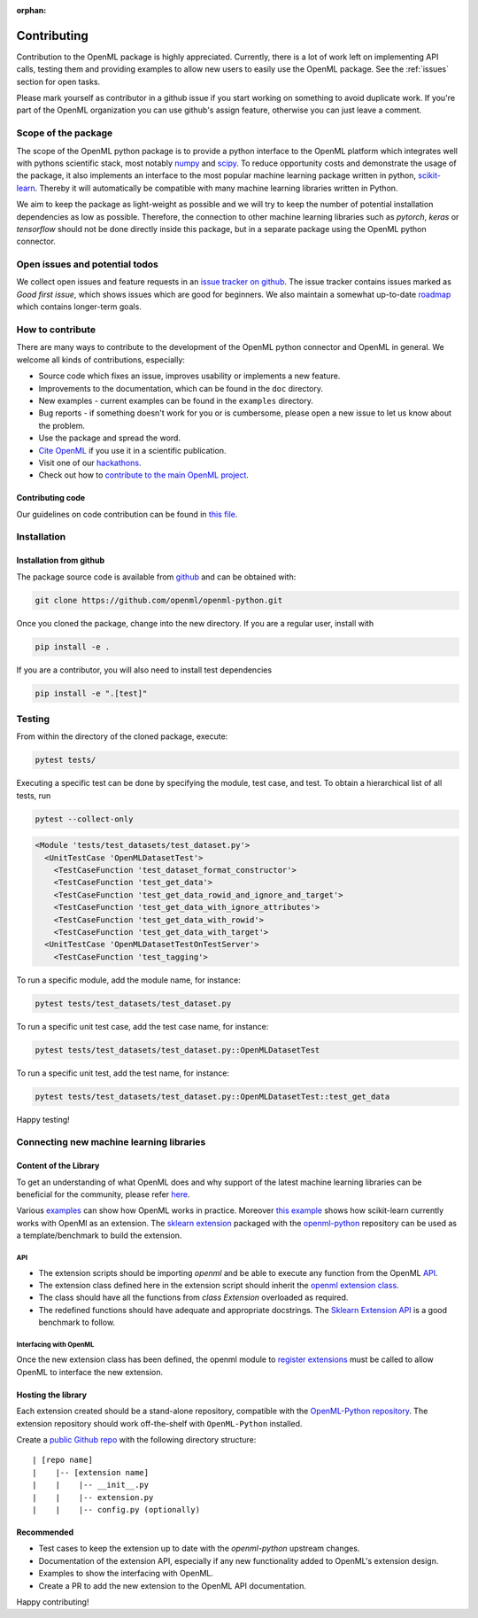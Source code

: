 :orphan:

.. _contributing:


============
Contributing
============

Contribution to the OpenML package is highly appreciated. Currently,
there is a lot of work left on implementing API calls,
testing them and providing examples to allow new users to easily use the
OpenML package. See the :ref:`issues` section for open tasks.

Please mark yourself as contributor in a github issue if you start working on
something to avoid duplicate work. If you're part of the OpenML organization
you can use github's assign feature, otherwise you can just leave a comment.

.. _scope:

Scope of the package
====================

The scope of the OpenML python package is to provide a python interface to
the OpenML platform which integrates well with pythons scientific stack, most
notably `numpy <http://www.numpy.org/>`_ and `scipy <https://www.scipy.org/>`_.
To reduce opportunity costs and demonstrate the usage of the package, it also
implements an interface to the most popular machine learning package written
in python, `scikit-learn <http://scikit-learn.org/stable/index.html>`_.
Thereby it will automatically be compatible with many machine learning
libraries written in Python.

We aim to keep the package as light-weight as possible and we will try to
keep the number of potential installation dependencies as low as possible.
Therefore, the connection to other machine learning libraries such as
*pytorch*, *keras* or *tensorflow* should not be done directly inside this
package, but in a separate package using the OpenML python connector.

.. _issues:

Open issues and potential todos
===============================

We collect open issues and feature requests in an `issue tracker on github <https://github.com/openml/openml-python/issues>`_.
The issue tracker contains issues marked as *Good first issue*, which shows
issues which are good for beginners. We also maintain a somewhat up-to-date
`roadmap <https://github.com/openml/openml-python/issues/410>`_ which
contains longer-term goals.

.. _how_to_contribute:

How to contribute
=================

There are many ways to contribute to the development of the OpenML python
connector and OpenML in general. We welcome all kinds of contributions,
especially:

* Source code which fixes an issue, improves usability or implements a new
  feature.
* Improvements to the documentation, which can be found in the ``doc``
  directory.
* New examples - current examples can be found in the ``examples`` directory.
* Bug reports - if something doesn't work for you or is cumbersome, please
  open a new issue to let us know about the problem.
* Use the package and spread the word.
* `Cite OpenML <https://www.openml.org/cite>`_ if you use it in a scientific
  publication.
* Visit one of our `hackathons <https://meet.openml.org/>`_.
* Check out how to `contribute to the main OpenML project <https://github.com/openml/OpenML/blob/master/CONTRIBUTING.md>`_.

Contributing code
~~~~~~~~~~~~~~~~~

Our guidelines on code contribution can be found in `this file <https://github.com/openml/openml-python/blob/master/CONTRIBUTING.md>`_.

.. _installation:

Installation
============

Installation from github
~~~~~~~~~~~~~~~~~~~~~~~~

The package source code is available from
`github <https://github.com/openml/openml-python>`_ and can be obtained with:

.. code:: bash

    git clone https://github.com/openml/openml-python.git


Once you cloned the package, change into the new directory.
If you are a regular user, install with

.. code:: bash

    pip install -e .

If you are a contributor, you will also need to install test dependencies

.. code:: bash

    pip install -e ".[test]"


Testing
=======

From within the directory of the cloned package, execute:

.. code:: bash

    pytest tests/

Executing a specific test can be done by specifying the module, test case, and test.
To obtain a hierarchical list of all tests, run

.. code:: bash

    pytest --collect-only

.. code:: bash

    <Module 'tests/test_datasets/test_dataset.py'>
      <UnitTestCase 'OpenMLDatasetTest'>
        <TestCaseFunction 'test_dataset_format_constructor'>
        <TestCaseFunction 'test_get_data'>
        <TestCaseFunction 'test_get_data_rowid_and_ignore_and_target'>
        <TestCaseFunction 'test_get_data_with_ignore_attributes'>
        <TestCaseFunction 'test_get_data_with_rowid'>
        <TestCaseFunction 'test_get_data_with_target'>
      <UnitTestCase 'OpenMLDatasetTestOnTestServer'>
        <TestCaseFunction 'test_tagging'>


To run a specific module, add the module name, for instance:

.. code:: bash

    pytest tests/test_datasets/test_dataset.py

To run a specific unit test case, add the test case name, for instance:

.. code:: bash

    pytest tests/test_datasets/test_dataset.py::OpenMLDatasetTest

To run a specific unit test, add the test name, for instance:

.. code:: bash

    pytest tests/test_datasets/test_dataset.py::OpenMLDatasetTest::test_get_data

Happy testing!


Connecting new machine learning libraries
=========================================

Content of the Library
~~~~~~~~~~~~~~~~~~~~~~

To get an understanding of what OpenML does and why support of the latest
machine learning libraries can be beneficial for the community, please refer
`here <https://openml.github.io/OpenML/>`_.

Various `examples <https://openml.github.io/openml-python/develop/examples/index.html>`_
can show how OpenML works in
practice.
Moreover `this example <https://openml.github.io/openml-python/develop/examples/
flows_and_runs_tutorial.html>`_
shows how scikit-learn currently works with OpenMl as an extension. The
`sklearn extension <https://github.com/openml/openml-python/tree/develop/openml/extensions>`_
packaged with the `openml-python <https://github.com/openml/openml-python>`_
repository can be used as a template/benchmark to build the extension.


API
+++
* The extension scripts should be importing `openml` and be able to execute any
  function from the OpenML `API <https://openml.github.io/openml-python/develop/api.html#>`_.
* The extension class defined here in the extension script should inherit the `openml extension
  class <https://openml.github.io/openml-python/develop/generated/openml.extensions.
  Extension.html#openml.extensions.Extension>`_.
* The class should have all the functions from `class Extension` overloaded as required.
* The redefined functions should have adequate and appropriate docstrings. The
  `Sklearn Extension API <https://openml.github.io/openml-python/develop/generated/
  openml.extensions.sklearn.SklearnExtension.html#openml.extensions.sklearn.SklearnExtension>`_
  is a good benchmark to follow.


Interfacing with OpenML
+++++++++++++++++++++++
Once the new extension class has been defined, the openml module to `register extensions
<https://openml.github.io/openml-python/develop/generated/openml.extensions.register_
extension.html#openml.extensions.register_extension>`_ must be called to allow OpenML to
interface the new extension.


Hosting the library
~~~~~~~~~~~~~~~~~~~

Each extension created should be a stand-alone repository, compatible with the
`OpenML-Python repository <https://github.com/openml/openml-python>`_.
The extension repository should work off-the-shelf with ``OpenML-Python`` installed.

Create a `public Github repo <https://help.github.com/en/articles/create-a-repo>`_ with
the following directory structure:

::

| [repo name]
|    |-- [extension name]
|    |    |-- __init__.py
|    |    |-- extension.py
|    |    |-- config.py (optionally)



Recommended
~~~~~~~~~~~
* Test cases to keep the extension up to date with the `openml-python` upstream changes.
* Documentation of the extension API, especially if any new functionality added to OpenML's
  extension design.
* Examples to show the interfacing with OpenML.
* Create a PR to add the new extension to the OpenML API documentation.


Happy contributing!
